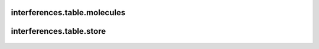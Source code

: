 interferences\.table\.molecules
-------------------------------
  .. automodule:: interferences.table.molecules
      :members:
      :undoc-members:


interferences\.table\.store
-------------------------------
  .. automodule:: interferences.table.store
      :members:
      :undoc-members:
